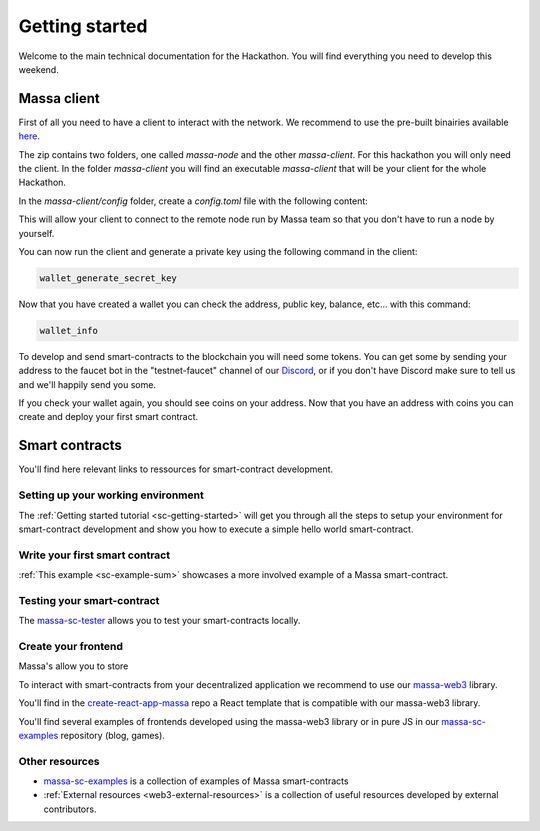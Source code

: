 ===============
Getting started
===============

Welcome to the main technical documentation for the Hackathon.
You will find everything you need to develop this weekend.

Massa client
============

First of all you need to have a client to interact with the network.
We recommend to use the pre-built binairies available `here <https://github.com/massalabs/massa/releases>`_.

The zip contains two folders, one called `massa-node` and the other `massa-client`.
For this hackathon you will only need the client. In the folder `massa-client` you will
find an executable `massa-client` that will be your client for the whole Hackathon.

In the `massa-client/config` folder, create a `config.toml` file with the following content:

.. code-block::
    [default_node]
    ip = "141.94.218.103"

This will allow your client to connect to the remote node run by Massa team
so that you don't have to run a node by yourself.

You can now run the client and generate a private key using the following command in the client:

.. code-block::

    wallet_generate_secret_key

Now that you have created a wallet you can check the address, public key, balance, etc... with this command:

.. code-block::

    wallet_info

To develop and send smart-contracts to the blockchain you will need some tokens.
You can get some by sending your address to the faucet bot in the "testnet-faucet"
channel of our `Discord <https://discord.com/invite/massa>`_, or if you don't have
Discord make sure to tell us and we'll happily send you some.

If you check your wallet again, you should see coins on your address.
Now that you have an address with coins you can create and deploy your first smart contract. 

Smart contracts
===============

You'll find here relevant links to ressources for smart-contract development.

Setting up your working environment
^^^^^^^^^^^^^^^^^^^^^^^^^^^^^^^^^^^

The :ref:`Getting started tutorial <sc-getting-started>` will get you through all the
steps to setup your environment for smart-contract development and show you how to execute
a simple hello world smart-contract.

Write your first smart contract
^^^^^^^^^^^^^^^^^^^^^^^^^^^^^^^

:ref:`This example <sc-example-sum>` showcases a more involved example of a Massa smart-contract.

Testing your smart-contract
^^^^^^^^^^^^^^^^^^^^^^^^^^^

The `massa-sc-tester <https://github.com/massalabs/massa-sc-tester>`_
allows you to test your smart-contracts locally.

Create your frontend
^^^^^^^^^^^^^^^^^^^^

Massa's allow you to store 

To interact with smart-contracts from your decentralized application we recommend
to use our `massa-web3 <https://github.com/massalabs/massa-web3>`_ library.

You'll find in the `create-react-app-massa <https://github.com/massalabs/create-react-app-massa>`_
repo a React template that is compatible with our massa-web3 library.

You'll find several examples of frontends developed using the massa-web3 library or in pure JS
in our `massa-sc-examples <https://github.com/massalabs/massa-sc-examples>`_ repository (blog, games).

Other resources
^^^^^^^^^^^^^^^

- `massa-sc-examples <https://github.com/massalabs/massa-sc-examples>`_ is a
  collection of examples of Massa smart-contracts
- :ref:`External resources <web3-external-resources>` is a collection of
  useful resources developed by external contributors.
